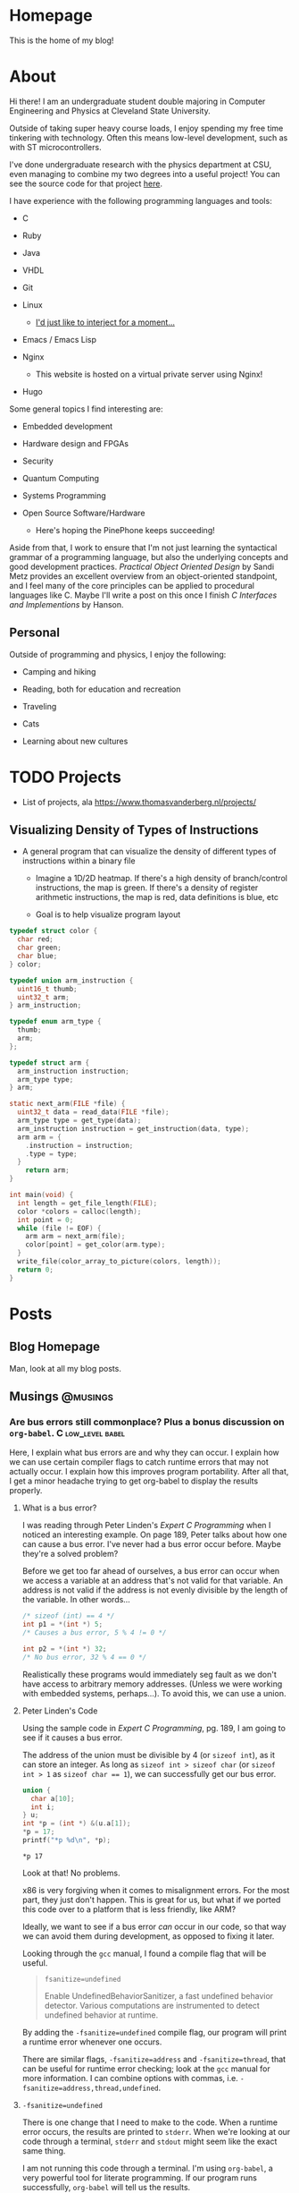 #+AUTHOR: Richard Sent
#+HUGO_BASE_DIR: ./
#+PROPERTY: header-args:mermaid :eval yes
#+PROPERTY: header-args:gnuplot :eval yes
#+PROPERTY: header-args         :eval no-export

* Homepage
:PROPERTIES:
:EXPORT_HUGO_SECTION: /
:EXPORT_FILE_NAME: _index
:EXPORT_HUGO_MENU: :menu "main"
:END:

This is the home of my blog!

* About
:PROPERTIES:
:EXPORT_FILE_NAME: about
:EXPORT_HUGO_SECTION: /
:END:

Hi there! I am an undergraduate student double majoring in Computer Engineering
and Physics at Cleveland State University.

Outside of taking super heavy course loads, I enjoy spending my free
time tinkering with technology. Often this means low-level
development, such as with ST microcontrollers.

I've done undergraduate research with the physics department at CSU,
even managing to combine my two degrees into a useful project! You can see
the source code for that project [[https:gitlab.com/rjsent/usra_video][here]].

I have experience with the following programming languages and tools:

- C

- Ruby

- Java

- VHDL

- Git

- Linux

  - [[https://www.gnu.org/gnu/incorrect-quotation.en.html][I'd just like to interject for a moment...]]

- Emacs / Emacs Lisp

- Nginx

  - This website is hosted on a virtual private server using Nginx!

- Hugo
  
Some general topics I find interesting are:

- Embedded development

- Hardware design and FPGAs

- Security

- Quantum Computing

- Systems Programming

- Open Source Software/Hardware

  - Here's hoping the PinePhone keeps succeeding!


Aside from that, I work to ensure that I'm not just learning the
syntactical grammar of a programming language, but also the underlying
concepts and good development practices. /Practical Object Oriented
Design/ by Sandi Metz provides an excellent overview from an
object-oriented standpoint, and I feel many of the core principles can
be applied to procedural languages like C. Maybe I'll write a post on this
once I finish /C Interfaces and Implementions/ by Hanson.

*** COMMENT Gitlab link issue

See https://github.com/kaushalmodi/ox-hugo/issues/236 for a more
detailed discussion on the issue and potential fix. I left a comment
since Hugo now uses Goldmark instead of Blackfriday by default, so the
Blackfriday bug should not be relevent.

** Personal

Outside of programming and physics, I enjoy the following:

- Camping and hiking

- Reading, both for education and recreation

- Traveling

- Cats

- Learning about new cultures

* TODO Projects

- List of projects, ala https://www.thomasvanderberg.nl/projects/

** Visualizing Density of Types of Instructions

- A general program that can visualize the density of different types
  of instructions within a binary file

  - Imagine a 1D/2D heatmap. If there's a high density of branch/control
    instructions, the map is green. If there's a density of register
    arithmetic instructions, the map is red, data definitions is blue, etc

  - Goal is to help visualize program layout


#+begin_src C :eval no
  typedef struct color {
    char red;
    char green;
    char blue;
  } color;
  
  typedef union arm_instruction {
    uint16_t thumb;
    uint32_t arm;
  } arm_instruction;
  
  typedef enum arm_type {
    thumb;
    arm;
  };
  
  typedef struct arm {
    arm_instruction instruction;
    arm_type type;
  } arm;
  
  static next_arm(FILE *file) {
    uint32_t data = read_data(FILE *file);
    arm_type type = get_type(data);
    arm_instruction instruction = get_instruction(data, type);
    arm arm = {
      .instruction = instruction;
      .type = type;
    }
      return arm;
  }
  
  int main(void) {
    int length = get_file_length(FILE);
    color *colors = calloc(length);
    int point = 0;
    while (file != EOF) {
      arm arm = next_arm(file);
      color[point] = get_color(arm.type);
    }
    write_file(color_array_to_picture(colors, length));
    return 0;
  }
#+end_src

* Posts
:PROPERTIES:
:EXPORT_HUGO_SECTION: posts
:END:

** Blog Homepage
:PROPERTIES:
:EXPORT_HUGO_MENU: :menu "main"
:EXPORT_FILE_NAME: _index
:END:

Man, look at all my blog posts.

** COMMENT Testing ox-hugo
:PROPERTIES:
:EXPORT_FILE_NAME: testing-ox-hugo
:EXPORT_DATE: 2021-03-24
:END:

This is some text.

Here is an inline equation! \( F = ma \)

Here is an equation with the square brackets.

\[ \lambda = \frac{4309248302}{a_4 785494} \]

Here's a source block

#+begin_src C :includes stdio.h
  printf("Hello world!");
#+end_src

#+RESULTS:
: Hello world!

*** And here is a subheading!

With some text underneath!

*** Another one!

[[file:static/static/another_one.jpg]]

** Musings :@musings:

*** Are bus errors still commonplace? Plus a bonus discussion on =org-babel=. :C:low_level:babel:
:PROPERTIES:
:EXPORT_FILE_NAME: bus_errors_1
:EXPORT_DATE: 2021-03-24
:END:

#+begin_summary
Here, I explain what bus errors are and why they can occur. I explain
how we can use certain compiler flags to catch runtime errors that may
not actually occur. I explain how this improves program
portability. After all that, I get a minor headache trying to get
org-babel to display the results properly.
#+end_summary

#+hugo: more

**** What is a bus error?

I was reading through Peter Linden's /Expert C Programming/ when I noticed
an interesting example. On page 189, Peter talks about how one can
cause a bus error. I've never had a bus error occur before. Maybe
they're a solved problem?

Before we get too far ahead of ourselves, a bus error can occur when
we access a variable at an address that's not valid for that variable.
An address is not valid if the address is not evenly divisible by the
length of the variable. In other words...

#+begin_src C :exports code
  /* sizeof (int) == 4 */
  int p1 = *(int *) 5;
  /* Causes a bus error, 5 % 4 != 0 */

  int p2 = *(int *) 32;
  /* No bus error, 32 % 4 == 0 */
#+end_src

Realistically these programs would immediately seg fault as we
don't have access to arbitrary memory addresses. (Unless we were
working with embedded systems, perhaps...). To avoid this, we
can use a union.

**** Peter Linden's Code

Using the sample code in /Expert C Programming/, pg.
189, I am going to see if it causes a bus error.

The address of the union must be divisible by 4 (or ~sizeof int~),
as it can store an integer. As long as ~sizeof int > sizeof char~
(or ~sizeof int > 1~ as ~sizeof char == 1~), we can successfully
get our bus error.


#+begin_src C :includes stdio.h :exports both
  union {
    char a[10];
    int i;
  } u;
  int *p = (int *) &(u.a[1]);
  ,*p = 17;
  printf("*p %d\n", *p);
#+end_src

#+RESULTS:
: *p 17

Look at that! No problems. 

x86 is very forgiving when it comes to misalignment errors. For the
most part, they just don't happen. This is great for us, but what if
we ported this code over to a platform that is less friendly, like
ARM?

Ideally, we want to see if a bus error /can/ occur in our code, so
that way we can avoid them during development, as opposed to fixing it
later.

Looking through the =gcc= manual, I found a compile flag that will be
useful.

#+begin_quote
~fsanitize=undefined~

Enable UndefinedBehaviorSanitizer, a fast undefined behavior detector.
Various computations are instrumented to detect undefined behavior at
runtime.
#+end_quote

By adding the ~-fsanitize=undefined~ compile flag, our program will
print a runtime error whenever one occurs.

There are similar flags, ~-fsanitize=address~ and ~-fsanitize=thread~,
that can be useful for runtime error checking; look at the =gcc=
manual for more information. I can combine options with commas, i.e.
~-fsanitize=address,thread,undefined~.

**** ~-fsanitize=undefined~

There is one change that I need to make to the code. When a runtime
error occurs, the results are printed to =stderr=. When we're looking
at our code through a terminal, =stderr= and =stdout= might seem like
the exact same thing.

I am not running this code through a terminal. I'm using =org-babel=,
a very powerful tool for literate programming. If our
program runs successfully, =org-babel= will tell us the results.

Unfortunately, these results don't include =stderr=. In order to see
the runtime error occur, I need to close =stderr=, then change
=stderr='s file descriptor to point to =stdout=. This is what the
~dup2()~ function is doing.

#+begin_src C :includes stdio.h unistd.h :flags -Wall -fsanitize=undefined :results verbatim :exports both
  dup2(STDOUT_FILENO, STDERR_FILENO);

  union {
    char a[10];
    int i;
  } u;
  int *p = (int *) &(u.a[1]);
  ,*p = 17;
  printf("*p %d\n", *p);
  printf("p %lld\n", p);
#+end_src

#+RESULTS:
#+begin_example
/tmp/babel-YOFYnN/C-src-93AiCJ.c:17:6: runtime error: store to misaligned address 0x7ffec796bddd for type 'int', which requires 4 byte alignment
0x7ffec796bddd: note: pointer points here
 40 5a 14 84 55 00 00  e0 be 96 c7 fe 7f 00 00  00 f5 9a c3 4a 31 08 2e  00 00 00 00 00 00 00 00  25
             ^ 
/tmp/babel-YOFYnN/C-src-93AiCJ.c:18:3: runtime error: load of misaligned address 0x7ffec796bddd for type 'int', which requires 4 byte alignment
0x7ffec796bddd: note: pointer points here
 40 5a 14 84 11 00 00  00 be 96 c7 fe 7f 00 00  00 f5 9a c3 4a 31 08 2e  00 00 00 00 00 00 00 00  25
             ^ 
,*p 17
p 140732246965725
#+end_example

And it works! We can now see the runtime error! We're trying to access
an integer at address 140732246965725, which is not divisible by 4
(AKA ~sizeof int~). Thus, a bus error occurs.

**** Crash and burn programming

Running code and printing out runtime errors is great. However, there's a
saying in programming called "Fail early, fail often". What if we
don't just want an error message printed? What if, instead, we want
the program to immediately crash? After all, this is what would
actually happen if we were on a CPU architecture that couldn't handle
misaligned addresses.

I looked through the =gcc= manual and saw the ~-fno-sanitize-recover=all~
option. Supposedly, it does the following:

#+begin_quote
~-fsanitize-recover=all~ and ~-fno-sanitize-recover=all~ is also accepted,
the former enables recovery for all sanitizers that support it, the
latter disables recovery for all sanitizers that support it.
#+end_quote

Let's try it! I'm going to add ~-fno-sanitize-recover=all~ as a
compile flag. This should cause the program to immediately crash,
only printing the error message.

#+begin_src C :includes stdio.h unistd.h :flags -Wall -fsanitize=undefined -fno-sanitize-recover=all :results verbatim :exports both
  dup2(STDOUT_FILENO, STDERR_FILENO);

  union {
    char a[10];
    int i;
  } u;
  int *p = (int *) &(u.a[1]);
  ,*p = 17;
  printf("p %d\n", *p);
#+end_src

#+RESULTS:

Huh? Why wasn't the error message printed? Crashing the program is
what we wanted, but not without the error message! Without an error
message, all we're doing is making our program harder to debug.

Fortunately, this isn't our fault. The error message is actually being
printed, and it is being printed to =stdout=. If we were running our
program in a terminal, we'd see the error message we expect.

Unfortunately, this is a limitation of =org-babel=.
~-fno-sanitize-recover=all~ causes a nonzero exit code to be returned
on failure. =org-babel= does not like nonzero exit codes and fails to
evaluate ~stdout~ when this happens. It does evaluate ~stderr~ when
the exit code is nonzero, but only to a separate temporary buffer. At
least this works outside of =org-babel=.

There's a (brief) discussion of this issue on the mailing list [[https://lists.gnu.org/archive/html/emacs-orgmode/2016-05/msg00204.html][here]].
Given that this thread is 5 years old, I'm not holding my breath for a
fix.

There is an easy solution for ~sh~ scripts; just create a line at the
end with ~:~. Unfortunately since this is C, that's not really an
option.

**** Wrapping it up

The entire point of this endeavour is to try to make sure our code is
portable. When I write a program for one system, that program better
work on as many other systems as possible.

If any college students read this, professors don't like the "but it
worked on my machine!" excuse. (On the other hand, it takes one *mean*
professor to test with a different architecture in order to if you were
careful about memory alignment. We can't predict everything!)

~-fsanitize=undefined~ is a great flag to add when compiling; it
catches more than just memory alignment! If you add the flag and
forget about it, you will at least get a warning when undefined
behavior occurs! I'd much rather have a program that doesn't work but
I know why then a program that doesn't work and I don't know why.

*** DONE Circular pointers in C						  :C:
CLOSED: [2021-04-15 Thu 12:35]
:PROPERTIES:
:EXPORT_DATE: [2021-04-15 Thu]
:EXPORT_FILE_NAME: circular_pointers
:END:

#+begin_summary
In this post, I mess around with pointers in ways that are definitely
not intended. I discuss several pitfalls when creating a pointer that
points to itself. I create two possible implementations of circular
pointers, and also find a limitation in C at the very end.
#+end_summary

#+hugo: more

**** What is a circular pointer?

Full disclosure, I almost cannot think of any practical value to this
post. It's provided also entirely as a "Huh, that's a weird thing you
can do in C", rather than an actually useful technique. The only
purpose I can see is to use them for a circularly linked list with one
element. There may be another term that's in use, but I do not know
what it is.

A circular pointer is a pointer that, well, points to itself! No
matter how many times we dereference that pointer, we should still be
at the same spot. For example,

#+begin_src mermaid :file static/static/mermaid-circular-pointer-example.png :theme neutral :background-color transparent :exports results
graph BT
p -->|*p| p
#+end_src

#+RESULTS:
[[file:static/static/mermaid-circular-pointer-example.png]]

Another way to think about it is ~****p == p~. Let's try to think of
some ways to implement this!

**** Failed Attempt

The first thought that might come to our mind might be something like
what's below. Because (spoilers) this code seg faults, I wrote a
signal handler so we still see some kind of results.

Calling most library functions in signal handlers is a bad idea, so
I'm using the ~write()~ system call. Headers are excluded for
compactness. I'm using ~fflush()~ as ~printf()~ buffers its output.
Otherwise, the first ~printf()~ will not appear. Lastly, even though
an error occurs, I'm exiting with a zero exit code because of
=org-babel= limitations. You can find out more about this in [[*Crash
and burn programming][this post]].

#+begin_comment
 I'll be using the ~dup2()~ call so we can see what
~stderr~ is printing, just like what we do in [[*Are bus errors still
commonplace? Plus a bonus discussion on =org-babel=.][Are bus errors
still commonplace?]]

Insert internal links with [[* followed by C-M-i or <Esc> <Tab>.
(M-TAB is intercepted by most DEs. )You can optionally type a few
letters, but make sure there's no spaces between * and point, even if
it's part of the heading.

Not sure why =org-babel= is displayed in the link, it shouldn't be.

Maybe I should use ~counsel-org-link~ instead.

Actually no, there's a bug in =ox-hugo= where links do not work when
an id property is used.
#+end_comment

#+begin_src C :includes <stdio.h> <unistd.h> <signal.h> :results verbatim :exports both
  void segfault(int sig_num) {
    fflush(stdout);
    write(STDOUT_FILENO, "Segfault!\n", 9);
    _exit(0);
  }

  int main(void) {
    signal(SIGSEGV, segfault);
    int *p;
    printf("p 0x%x\n", p);
    ,*p = p; /* segfault occurs here */
    printf("****p %x", ****(int ****)p);
  }
#+end_src

#+RESULTS:
: p 0x0
: Segfault!

If we walk through the code, we can figure out the problem. We
allocate space for an integer pointer p, which contains 0. We then
attempt to store the value in p, 0, in the value pointed to by p, 0.
In other words, we're attempting to dereference a ~NULL~ pointer,
causing a seg fault.

**** Some background

Okay, so all we need to do is ~malloc()~ space for the pointer p to
point to. Easy, right? Before we get to that though, there's a few
things we have to keep in mind.

***** Malloc with multiple levels of pointers

First, we need to be careful
allocating space for variables when using multiple levels of pointers.
For example,

#+begin_src C :includes <stdio.h> <malloc.h>
  int **p = malloc(sizeof (int));
  ,**p = 1;
#+end_src

will seg fault! p is a pointer to a pointer containing an int. When we
malloc memory, malloc will return a pointer to a block of memory large
enough to contain an int. If we type ~**p~, we're saying "Go to the
malloced block, then go to where the malloced block is pointing at
and set that block to 1". Because ~malloc()~'d memory can be anything,
we are accessing memory at random! This is an easy recipe for a seg
fault. One way to fix this is to use multiple variables, for
instance...

#+begin_src C :includes <stdio.h> <malloc.h>
  int *p1  = malloc(sizeof (int));
  int **p2 = &p1;
  ,**p2    = 7;
  printf("***p2 %d", **p2);
#+end_src

#+RESULTS:
: ***p2 7

***** Compile time errors dereferencing pointers

Next up, if we have ~int *p~, then ~p~ is an ~int *~. If we try to do ~**p~, our
compiler will complain about an invalid type argument and fail to compile. You can't
dereference an ~int *~ two times!

The compiler helpfully assumes that you would never dereference a
pointer more than the number of pointers you have. In other words,

#+begin_src C :includes <stdio.h> <malloc.h> :eval no :exports code
  int *p = malloc(sizeof (int));
  printf("*p1 %d\n", *p);
#+end_src

will compile, but

#+begin_src C :includes <stdio.h> <malloc.h> :eval no :exports code
  int *p  = malloc(sizeof (int));
  printf("**p1 %d\n", **p);
#+end_src

will not compile. The compiler sees that *p1 is an int pointer, so it
knows ~**p~ is always invalid. If we pretend seg faults don't exist
for a second, we can fix this issue using casts! A cast tells the
compiler "Hey, I know that ~p~ is an integer pointer, but I need you
to treat this as another type for right now".

#+begin_src C :includes <stdio.h> <malloc.h> :eval no :exports code
  int *p  = malloc(sizeof (int));
  printf("**p %l", **(int **)p);
#+end_src

In this case, we're saying "Hey, you know that integer pointer p?
Let's treat it as pointer to a pointer to an integer for right now".

***** ~sizeof (int *)~ vs ~sizeof (int)~

The last thing to remember deals with sizes. In 64-bit systems, a
pointer is 64-bits long, regardless of the type it points to. ~sizeof
int* == sizeof char* =​= sizeof double** =​= 8~. Using what we've
learned so far, let's say we have the following code block.

#+begin_src C :includes <stdio.h> <malloc.h> :eval no
  int *p = malloc(sizeof (int));
  ,*p = (int)p;
  printf("**p %d", **(int **)p);
#+end_src

We've managed to get everything right! Except for one little part.
~*p~ is an integer, not an integer pointer. We store the integer
pointer ~p~ in ~*p~. Because ~sizeof (int *) =​= 8~ and ~sizeof (int)
== 4~ (on my machine), part of the pointer is chopped off! ~p~ needs
to point to a type that is the same size (or larger) than an integer
pointer.[fn:2:Or any non-function pointer. There is no guarantee that
a function pointer is the same size as a integer/double/etc pointer,
and they're more of a abstraction that exists in our code than
something that's really "there", like integers in memory.]

The C standard actually includes an integer type that is guaranteed to
be the same size as a pointer, the signed ~intptr_t~ or unsigned
~uintptr_t~ types defined in =stdint.h=. I'll stay away from these
since I'm worried it'll make it a bit more confusing.

Time to put all of this into the most pointless (HAHAHAHAHA) practice
imaginable.

**** Circular pointers with ~malloc()~!

Let's take what we've learned and try to create a pointer that points
to itself, and one where we can dereference it as many times as we want!

#+begin_src C :includes <stdio.h> <malloc.h> :exports both
  int main(void) {
    long *p = malloc(sizeof (long *));
    ,*p = (long)p;  /* cast isn't required here */
    printf("p    0x%lx\n",  p);
    printf("*p   0x%lx\n",  *p);
    printf("**p  0x%lx\n",  **(long **)p);
    printf("***p 0x%lx\n",  ***(long ***)p);
  }
#+end_src

#+RESULTS:
| p    | 0x558366a4c2a0 |
| *p   | 0x558366a4c2a0 |
| **p  | 0x558366a4c2a0 |
| ***p | 0x558366a4c2a0 |

Look at that! We've successfully created a pointer that points to
itself! No matter how many times we dereference it, we are still
looking at the same pointer.

For fun, let's create a loop so we can deference the pointer as many
times as we want very easily.

#+begin_src C :includes stdio.h malloc.h :colnames '("i" "dereference") :exports both
  int main() {
    long *p = malloc(sizeof (long *));
    ,*p = (long)p;
    for (int i = 0; i < 5; i++) {
      long ptemp = *p;
      printf("%d 0x%lx\n", i, *p);
      p = (long *)ptemp;
    }
  }
#+end_src

#+RESULTS:
| i |    dereference |
|---+----------------|
| 0 | 0x55ffc15d32a0 |
| 1 | 0x55ffc15d32a0 |
| 2 | 0x55ffc15d32a0 |
| 3 | 0x55ffc15d32a0 |
| 4 | 0x55ffc15d32a0 |

And there we go. This is one option for how we can implement a pointer
that points to itself, no matter how many times we dereference it. If
we wanted to, we add more pointers, creating a circularly linked list
that looks like

#+begin_src mermaid :file static/static/mermaid-circular-pointer-list-example.png :theme neutral
graph LR
p1 ---> p2
p2 ---> p3
p3 --> p4
p4 --> p1
#+end_src

#+RESULTS:
[[file:static/static/mermaid-circular-pointer-list-example.png]]

**** Circular pointers with structs!

Another option that saves us from all this casting is to use structs.
Because a struct can contain anything[fn:3:Except for a struct
containing itself directly.], even a pointer to a struct of
the same type, we can do the following.

#+begin_src C :includes <stdio.h> :exports both
  struct p_self {
    struct p_self *p;
    int magic;
  };

  int main() {
    struct p_self p = { .p = &p, .magic = 4032 };
    printf("magic %d", p.p->p->p->p->p->magic);
  }
#+end_src

#+RESULTS:
: magic 4032

To my knowledge, we can't make ~p~ a pointer to a struct very
compactly. If we create a compound literal like

#+begin_src C :eval no
  struct p_self *p = &(struct p_self){ .p = /* problem */, .magic = 4032 };
#+end_src

we have a problem. The compound literal needs to contain a field that
contains it's own address. I don't believe it is possible to do this,
as there's no way to refer to the compound literal we are inside of.
(This could be avoided by not using compound literals and introducing
a second variable, but I'd rather not.)

Regardless, what we can conclude from this is that pointers are weird
and confusing and there's many little ways to mess up, especially as
we do increasingly weird stuff with them. But it's fun!

** TODO Calculating a Fourier series in C, visualising one with GNUPlot :@fourier:

*** Fourier Part 1: What is a Fourier series? :C:math:gnuplot:GSL:
:PROPERTIES:
:EXPORT_FILE_NAME: fourier_series_1
:EXPORT_DATE: 2021-04-06
:END:

#+begin_summary
In this post, I begin work on calculating a Fourier series using C. I
explain why one would use a Fourier series instead of a simpler
alternative, such as Taylor series. Additionally, I cover how we
can use the GNU Scientific Library, or GSL, to perform definite
integration.
#+end_summary

#+hugo: more


**** COMMENT Use ~#+hugo: more~ as a content divider when using summaries!

https://ox-hugo.scripter.co/doc/hugo-summary-splitter/

Don't trust what the [[https://gohugo.io/content-management/summaries/][official docs]] say. That only applies if I was
using Hugo to read the org file directly. (Which I think they support?
If it's not, that's a bug.

**** An overview of Taylor series

A fourier expansion is a way for us to approximate a function. If
you've taken calculus before, you may have heard of a similar concept,
Taylor series. With Taylor series, we can approximate any function as
a sum of polynomials. For example, we can write \( \sin x \) as

\[ \sin x = x - \frac{x^3}{3!} + \frac{x^5}{5!} - \frac{x^7}{7!} +
\cdots \]

If we were to graph this, ([[https://www.desmos.com][try it!]]), we see that as more terms are
added, our approximation becomes more and more accurate. Here's a
small demonstration.

#+begin_src gnuplot :file static/static/gnuplot-taylor-example.png :exports results
  set title "Taylor Example"
  set xtics nomirror
  set yrange [-3:3]
  set xrange [-8:8]
  set grid
  set key left top
  set xzeroaxis lt 1 lc "black" lw 1
  set yzeroaxis lt 1 lc "black" lw 1
  set size ratio 0.7

  fac(x) = (int(x)==0) ? 1.0 : int(x) * fac(int(x)-1.0)
  taylor(x, i) = (-1)**i * (x**(2*i+1)) / fac(2*i+1)

  plot sin(x) lw 3 title "sin(x)", \
       sum [i=0:2] taylor(x, i) lw 2 title '3 terms', \
       sum [i=0:4] taylor(x, i) lw 2 title '5 terms'
#+end_src

#+RESULTS:
[[file:static/static/gnuplot-taylor-example.png]]

In the graph below, I tried demonstrating how the Taylor series can
"home in" on a function. Since we can't add part of a term in a Taylor
series, I tried to demonstrate this effect by multiplying the term by
a value. For example, when you see 1.1 terms, that means the first
term + 0.1 * the second term. For \( \sin x \), that's \( x - 0.1 *
\frac{x^3}{3!} \)

#+begin_src gnuplot :file static/static/gnuplot-taylor-animated-example.gif :exports results
  # delay <time> has time in units of 1/100 seconds
  # default delay between frames. Each plot generates a frame
  set terminal gif animate delay 3 loop 0
  set title "Taylor Series Animation"
  set xtics nomirror
  set yrange [-3:3]
  set xrange [-8:8]
  set grid
  set key left top
  set xzeroaxis lt 1 lc "black" lw 1
  set yzeroaxis lt 1 lc "black" lw 1
  set size ratio 0.7
  set samples 400

  fac(x) = (int(x)==0) ? 1.0 : int(x) * fac(int(x)-1.0)
  taylor(x, n) = (-1)**n * (x**(2*n+1)) / fac(2*n+1)

  # plot sin(x) lw 3 title "sin(x)"
  do for [i=0:9] {
      inner_loops = 60
      do for [j=0:inner_loops] {
	  plot (1.0*j/inner_loops) * taylor(x, i) + sum [n=0:i-1] taylor(x, n)\
	       lw 2 title sprintf("%.1f term%s", i+1.0*j/inner_loops, i+1.0*j/inner_loops > 0 ? "s" : " ")
      }
      # Only way I can think of "pausing" the animation.
      do for [j=0:inner_loops/3] {
	  plot (1.0) * taylor(x, i) + sum [n=0:i-1] taylor(x, n)\
	       lw 2 title sprintf("%.1f term%s", i+1.0, i+1.0 > 1 ? "s" : " ")
      }
  } 
#+end_src

#+RESULTS:
[[file:static/static/gnuplot-taylor-animated-example.gif]]

Now, Taylor series can be useful, but they have significant
limitations. First, we see that the Taylor series does a poor job
modeling periodic functions. Even though \( \sin x \) repeats, our
Taylor series does not. At large \(x\) values, this Taylor series is
completely wrong!

Second, a Taylor series relies on the function being continuous (no
holes or jumps). In addition to the function being continous, its
derivatives must be as well. Let's consider the following graph.

#+begin_src gnuplot :file static/static/gnuplot-discontinuous-derivative.png :exports results
  set title "Discontinuous Derivative"
  set xtics nomirror
  set yrange [-3:3]
  set xrange [-8:8]
  set grid
  set key left top
  set xzeroaxis lt 1 lc "black" lw 1
  set yzeroaxis lt 1 lc "black" lw 1
  set size ratio 0.7

  set samples 1000

  f(x)  = x > 0 ? x : -1*x
  fp(x) = x < -0.01 ? -1 : x < 0.01 ? NaN : 1

  plot f(x) lw 2, fp(x) lw 2 title "fprime(x)"
#+end_src

#+RESULTS:
[[file:static/static/gnuplot-discontinuous-derivative.png]]

Even though \( f(x) \) is continuous, its derivative \( f'(x) \) is
not. As such, a Taylor series cannot be used to approximate this
function. This issue would come up even if \( f''''''''''(x) \) was
discontinuous. (Keep in mind that discontinuous is not the same thing
as 0! We can model \( f(x) = x \) as a Taylor series, as its
higher order derivatives are continuous. They just also happen to be
0. Also, \( f(x) = x \) is its own Taylor series.)

So, to summarize, Taylor series have the following issues

1. They do not model periodic functions well

2. They require the function and all of its derivatives to be
   continuous


Fortunately, the Fourier series provides answers to both of these
problems! (At least for most functions. Some functions, like a
function that is discontinuous everywhere, exist solely for the
purpose of making us sad.)

***** COMMENT Org misidentifying list

When a number appears at the start of a line followed by a period and
1. space like this, org mode will treat that as a list. This isn't a
perfect solution, but we can insert a non breaking space with ~C-q 240
ret~ after the period. Credit to Andrew Swann [[https://emacs.stackexchange.com/a/10422][here]].

**** What we're all here for, Fourier series

I'll be sticking to the basics of Fourier series for now. Let's assume
we have a periodic function \( f(x) \) that has a period of \( T \). I
am going to introduce the symbol \( l \) where \( l = \frac{T}{2} \)
While this isn't the only option, we can write the Fourier series as

\[ f(x) = \sum_{n=0}^{\infty} a_n \cos(\frac{n \pi x}{l}) + b_n
\sin(\frac{n \pi x }{l} ) \]

In this case, we can find \( a_n \) and \( b_n \) with the formulas

\[ a_n = \frac{1}{l} \int_{0}^{2l} f(x) \cos(\frac{n \pi x }{l}) dx \]

\[ b_n = \frac{1}{l} \int_{0}^{2l} f(x) \sin(\frac{n \pi x }{l}) dx \]

I won't go into detail as to where these formulas come from. (That is
left as an exercise for the reader. Hah!) However, I will point out
that we can adjust the limits of integration to any values we want,
just as long as the difference between the upper and lower limits
equals our period.

There is one special case that we need to discuss. When \( n = 0 \),
we need a new formula for \( a_0 \). This formula will look like

\[ a_0 = \frac{1}{2l} \int_{0}^{2l} f(x) dx \]

Fortunately there is no special case for \( b_0 \). This occurs due to
the fact that \( a_0 \) is a constant term ( \( \cos 0 = 1 \) as
opposed to periodic.

That is all the theory that we need to calculate the Fourier series!
As long as we can find a library that can perform integration for us,
we should be able to calculate the Fourier series for any periodic
function.

**** Using GSL to calculate an integral

***** Explanation of ~gsl_integration_qng()~

Because of inscrutible magic mumbo jumbo, I decided to use C for
calculating the Fourier expansion. In order to do that, I needed to
pick out a library that could perform the integration for me. I
settled on =GSL= or the GNU Scientific Library. There are many, many,
MANY functions available in this library, but luckily I only need to
worry about integration.

Before going too far into Fourier stuff, I'm going to do a simple
sanity check so I can make sure I'm calculating integrals correctly. I
want to calculate the following integral.

\[ \int_{0}^{8} x dx \]

To do this using =GSL=, I can use the ~gsl_integration_qng()~
function. This function has the following signature.

#+begin_src C :eval no
  int gsl_integration_qng(const gsl_function * f,
			  double a, double b,
			  double epsabs, double epsrel,
			  double * result, double * abserr,
			  size_t * neval)
#+end_src

~f~ is a pointer to a structure that contains a function pointer. For
those who don't speak nerd, this is how ~gsl_integration_qng()~ knows
what function to integrate. It's our ~f(x)~. (Mostly. The reason for
making it a structure is because the structure also contains a ~void
*~ or void pointer. This void pointer can be used to pass parameters
to the function. This could be used to let us change the slope of the
function without having to modify the function itself.

~a~ and ~b~ are the lower and upper limits of integration. That's
fairly straightforward.

~epsabs~ and ~epsrel~ help ~gsl_integration_qng()~ decide when to stop
integrating. It's not possible to integrate the function to an exact
value with =GSL=. Instead, it tries to zero in on a specific value or
best guess as to what the answer is. ~epsabs~ is the absolute error
that we want. If ~epsabs~ = 0.1, we don't know what the answer is, but
we know we are no more than 0.1 away from it. ~epsrel~ is similar, but
percentage based instead of absolute. (e.g. ~epsrel~ = 0.01 means our
answer is within 1% of the actual value.)

~result~ and ~abserr~ are used by the function to store the result
and estimated absolute error, respectively. The number of iterations
it took to calculate the result is stored in ~neval~.

It is possible for the integration to fail. This might happen if we
set the error tolerances too tight. Since the function we're
integrating is so simple, I don't think that's a likely concern.

***** ~gsl_integration_qng()~ in use

To compile this program, you will need to tell the compiler what
external libraries to use. You can do with with the ~-lgsl~ compile
flag, e.g. ~gcc main.c -lgsl~. Because =GSL= depends on another
library, =CBLAS=, you will also need the ~-lcblas~ flag. If =CBLAS=
isn't available, you can use a version of =CBLAS= provided by =GSL=
with ~-lgslcblas~. (Don't forget to install =GSL=!) Since I'm using
some math function, I'm also going to include the math library with
~-lm~.

In the end, our command will look like ~gcc main.c -lgsl -lcblas -lm~,
which will compile =main.c= and create an output file =a.out=.
(Actually I'm using =org-babel= so I don't have to deal with this, but
I'm assuming most readers here are not.)

Alright! Time to integrate! I need to preface the =gsl_integration.h=
header with =gsl/= as the headers are installed in a =gsl=
subdirectory. (If you installed this through your systems package
manager, you can probably find this file in =/usr/include/gsl/=.)

#+begin_src C :libs -lgsl -lcblas -lm :eval no-export :exports both
  #include <stdio.h>
  #include <gsl/gsl_integration.h>
  #include <math.h>

  /* This is where we define the function */
  double f(double x, void *params) {
    return x;
  }

  int main() {
    double result, error;
    double low = 0, high = 8;
    gsl_function F = {.function = &f};
    double err_abs = 0, err_rel = 1;
    size_t num_evals;

    gsl_integration_qng(&F, low, high, err_abs, err_rel,
			&result, &error, &num_evals);
    printf("result error num_evals\n");
    printf("%f %f %zu\n", result, error, num_evals);
  }
#+end_src

#+RESULTS:
| result | error | num_evals |
|   32.0 |   0.0 |        21 |

There we go! =GSL= was able to successfully integrate \( \int_{0}^{8}
x dx \).

In the next part, we'll start using =GSL= to calculate the Fourier
series of a discontinuous, periodic function. We'll see if we can
naively get away with using the simple ~gsl_integration_qng()~
function, or if we need to find a more complicated, but more powerful, alternative.

*** DONE Fourier Part 2: Integrating a discontinuous function :C:math:gnuplot:GSL:
CLOSED: [2021-04-12 Mon 13:48]
:PROPERTIES:
:EXPORT_FILE_NAME: fourier_series_2
:EXPORT_DATE: [2021-04-10 Sat]
:END:


#+begin_summary
In this post, I look at how we can integrate a discontinuous function.
I explain how we can use GSL to perform integration even when there is
a discontinuity. Afterwards, I finally calculate the Fourier series
for a discontinuous periodic function.
#+end_summary

#+hugo: more

#+begin_comment
Can't have _ or ~code~ in summary sections. ~code~ isn't processed
(left as `), and underscores are escaped.
#+end_comment

**** Checking if ~gsl_integration_qng()~ will work

At the end of [[*Fourier Part 1: What is a Fourier series?]], I suggested
that ~gsl_integraton_qng()~ would not be able to successfully
integrate the function we want to find the Fourier series of. Here is
the function I will find the Fourier series of.

#+begin_src gnuplot :file static/static/gnuplot-fourier-function-orig.png
  set title "Original Function"
  set xtics nomirror
  set grid
  set xrange [-8:8]
  set yrange [-2:6]
  set yzeroaxis lw 2
  set xzeroaxis lw 2
  set samples 1500
  set size ratio 0.7
  f(x) = (x - 4 * (floor(x/4) % 4) > 3.99) ? NaN : \
       x - 4 * (floor(x/4) % 4)
  plot f(x) lw 2 lc rgb "#009e73" notitle
#+end_src

#+RESULTS:
[[file:static/static/gnuplot-fourier-function-orig.png]]

Because this function is discontinuous, we have to approximate it with
a Fourier series instead of a Taylor series. If we recall the formulas
shown in the last part, we know that we will have to integrate \( f(x)
\) from \( 0 \) to \(2l\), among other things. Before calculating the
Fourier series, let's try using ~gsl_integration_qng()~ to perform
basic integration.

#+begin_src C :libs -lgsl -lcblas -lm :exports both
  #include <stdio.h>
  #include <math.h>
  #include <gsl/gsl_integration.h>

  /* f(x) = x for 0 <= x < 4, repeating */
  double f(double x, void *params) {
    const double period = 4;
    return fmod(x, period);
  }

  int main() {
    double result, error;
    double low = 0, high = 8;
    gsl_function F = {.function = &f};
    double err_abs = 0, err_rel = 1;
    size_t num_evals;

    gsl_integration_qng(&F, low, high,
			err_abs, err_rel,
			&result, &error, &num_evals);
    printf("result error num_evals\n");
    printf("%f %f %zu\n", result, error, num_evals);
  }
#+end_src

#+RESULTS:
|    result |    error | num_evals |
| 14.804436 | 8.015135 |        21 |

Well, something happened here, but it's not quite what we wanted. We
told =GSL= to take \( \int_0^8 f(x) dx \). Since we're dealing with a
discontinuous function, we can rewrite this as \( \int_0^4 x dx +
\int_4^8 x dx \) Now I'm no mathematician, but this answer should be
16, not 14.8. Additionally, our error is very large, and if I attempt
to lower ~err_rel~ to a smaller value, =GSL= yells at me saying that
it failed to reach the requested error.

This is not a problem on =GSL='s end. We aren't using the right
integration function for the job! According to the =GSL= manual,

#+begin_quote
The QNG algorithm is a non-adaptive procedure which uses fixed
Gauss-Kronrod-Patterson abscissae to sample the integrand at a maximum
of 87 points. It is provided for fast integration of smooth functions.
#+end_quote

While that's a lot of words, the important part is the last sentence.
~gsl_integration_qng()~ is for smooth functions. Our function is not
smooth, it has a discontinuity! We will need to find an alternative
function in =GSL= that can handle discontinuous graphs.[fn:1:Strictly
speaking, this isn't actually true. Because the discontinuity occurs
at the limits of integration for our function (as long as we only integrate
from 0 to 4), we can use ~gsl_integration_qng()~. Not all functions
are like this, so it's still best to find an alternative.]

**** ~gsl_integration_qag()~ and discontinuities

Fortunately we do not have to look far. The very next function
mentioned in the [[https://www.gnu.org/software/gsl/doc/html/integration.html][manual]] is what we need. ~gsl_integration_qag()~ has
the following signature.

#+begin_src C
  int gsl_integration_qag(const gsl_function * f,
			  double a, double b,
			  double epsabs, double epsrel,
			  size_t limit, int key,
			  gsl_integration_workspace * workspace,
			  double * result, double * abserr)
#+end_src

~f~, ~a~, ~b~, ~epsabs~, ~epsrel~, ~result~, and ~abserr~ are all the
same as ~gsl_integration_qng()~. We can see that several new terms are
introduced however.

~workspace~ is a pointer to an area of memory used by
~gsl_integration_qag()~. We allocate space by using the
~gsl_integration_workspace_alloc()~ function, This function is passed
an integer to adjust how much memory we want to allocate. Whatever
integer we pass to ~gsl_integration_workspace_alloc()~,  we need to
ensure that ~limit~ is the same. This way, ~gsl_integration_qag()~
knows how much memory it has available.

~key~ is a integer between 0 through 6. =GSL= recommends using higher
values when integrating smooth functions, and lower values when
functions are discontinuous.

Let's see how well ~gsl_integration_qag()~ performs!

#+begin_src C :libs -lgsl -lcblas -lm :exports both
  #include <stdio.h>
  #include <math.h>
  #include <gsl/gsl_integration.h>

  double f(double x, void *params) {
    const double period = 4;
    return fmod(x, period);
  }

  int main() {
    size_t limit = 1024;
    gsl_integration_workspace *w
      = gsl_integration_workspace_alloc(limit);
    double result, error;
    double low = 0, high = 8;
    gsl_function F = {.function = &f};
    double err_abs = 0, err_rel = 1e-7;

    gsl_integration_qag(&F, low, high,
			err_abs, err_rel,
			limit, 1, w,
			&result, &error);
    /* get into the habit of freeing memory when done! */
    gsl_integration_workspace_free(w);
    printf("result error\n");
    printf("%f %f\n", result, error);
  }
#+end_src

#+RESULTS:
| result | error |
|   16.0 |   0.0 |

Look at that! We are getting the exact value we expected, even though
we're integrating with a discontinuity. We are now at the point where
we can calculate the Fourier series for our function.


**** Generating our Fourier series

Let's recall that we can find our \(a_n\) and \(b_n\) coefficients
with the following formulas.

\[ a_n = \frac{1}{l} \int_{0}^{2l} f(x) \cos(\frac{n \pi x }{l}) dx \]

\[ b_n = \frac{1}{l} \int_{0}^{2l} f(x) \sin(\frac{n \pi x }{l}) dx \]

=GSL= expects us to only pass one function to it as an argument. That
means that, unlike before, we can't just pass a pointer to our function
~f(x)~, as =GSL= won't be multiplying it by the cosine and sine terms.

There are a couple of solutions to this that I can think of. The first
is to make use of the ~void *~ argument that =GSL= includes in the
~gsl_function~ structure. Using this, we could pass extra information
to ~f(x)~, adapting it to our specific n value.

Alternatively, we could write a parent function, like ~aorb_subn()~. This
function would then be stored in the ~gsl_function~ structure. The
advantage of this approach is that the function we want the Fourier
series of, ~f(x)~, is distinct in our code. This should make it a bit
easier to change ~f(x)~ to any function that we want. This is the
approach that I will take.

To make this code hopefully a bit more modular, I moved the
integration out of main, and instead into a function called
~get_aorb_subn()~. This function calculates the nth Fourier
coefficient for a function ~f(x)~, using the variable ~get_a~ to
determine if it should calculate \( a_n \) or \( b_n \). It may be
better to wrap this in a ~fourier~ structure that contains the two
terms, but I elected not to do that to hopefully maintain some vague
semblance of readability.

This is what the code to calculate the Fourier series looks like.

#+begin_src C :libs -lgsl -lgslcblas -lm :colnames '("n" "a_subn" "b_subn") :exports both
  #include <stdbool.h>
  #include <stdio.h>
  #include <math.h>
  #include <gsl/gsl_integration.h>

  #define PI 3.14159
  const double period = 4;
  const double l = period / 2;

  struct aorb_params {
    double (*f)(double x, void *params);
    int n;
    bool calc_a;
  };

  double f(double x, void *params) {
    return fmod(x, period);
  }

  double aorb_subn(double x, struct aorb_params *params) {
    int n = params->n;
    double trig = params->calc_a ? cos(PI*n*x/l) : sin(PI*n*x/l);
    return params->f(x, NULL) * trig;
  }

  double get_aorb_subn(double (*f)(double x, void *params), int n, 
		       double low, double high, bool get_a) {
    double normalization = 1/l;
    if (get_a && n == 0) normalization /= 2;

    size_t limit = 1024;
    gsl_integration_workspace *w
      = gsl_integration_workspace_alloc(limit);
    double result, error;
    gsl_function F = { .function = &aorb_subn,
      .params = &(struct aorb_params){ .f = f, .n = n,
			 .calc_a = get_a } };
    double err_abs = 0, err_rel = 1e-7;

    gsl_integration_qag(&F, low, high,
			err_abs, err_rel,
			limit, 1, w,
			&result, &error);
    gsl_integration_workspace_free(w);

    return normalization * result;
  }

  int main() {
    const int upto = 10;
    double a_subn[upto], b_subn[upto];
    double low = 0, high = period;

    for (int i = 0; i < upto; i++) {
      a_subn[i] = get_aorb_subn(f, i, low, high, true);
      b_subn[i] = get_aorb_subn(f, i, low, high, false);
      printf("%d %f %f\n", i, a_subn[i], b_subn[i]);
    }
  }
#+end_src

#+NAME: tbl-fourier-asubn-bsubn
#+RESULTS:
| n | a_subn |    b_subn |
|---+--------+-----------|
| 0 |    2.0 |       0.0 |
| 1 | -7e-06 | -1.273242 |
| 2 | -7e-06 | -0.636621 |
| 3 | -7e-06 | -0.424414 |
| 4 | -7e-06 |  -0.31831 |
| 5 | -7e-06 | -0.254648 |
| 6 | -7e-06 | -0.212207 |
| 7 | -7e-06 | -0.181892 |
| 8 | -7e-06 | -0.159155 |
| 9 | -7e-06 | -0.141471 |

#+begin_comment
*GNUPlot fails to generate graph on export*

I suspect the issue here is that the data table is not available on
export. To fix this for right now, I am now executing the C block on
export. This isn't a sustainable solution since it requires the
libraries to be present on any server.

I found a better solution. Manually give the table a name.
#+end_comment

Like I mentioned before, ~aorb_subn~ is a "parent function" that
combines ~f(x)~ and the sine/cosine term. This is the function we
integrate, and we provide it enough information to know what term we
are calculating.

Interestingly, if we use the \( \pi \) constant ~M_PI~, the integration
fails due to roundoff error. Fortunately we can get "close enough"
values by just using a few less digits.

Once we graph the Fourier series generated by these coefficients, this
is what we get.

#+begin_src gnuplot :var data=tbl-fourier-asubn-bsubn :file static/static/gnuplot-asubn-bsubn.png :exports results
  set title "Fourier Series"
  set xtics nomirror
  set yrange [-2:6]
  set xrange [-8:8]
  set grid
  set yzeroaxis lw 2
  set xzeroaxis lw 2
  set size ratio 0.7
  set samples 200
  getValue(row,col,filename) = system('awk ''{if (NR == '.row.') print $'.col.'}'' '.filename.'')
  fourier(x, n) = getValue(n+1, 2, data) * cos(pi*n*x/2) + getValue(n+1, 3, data) * sin(pi*n*x/2)
  # todo automatically iterate # rows in table
  plot sum [n=0:9] fourier(x, n) notitle
#+end_src

#+RESULTS:
[[file:static/static/gnuplot-asubn-bsubn.png]]

And there we are! Here is a Fourier series generated for a discontinuous
periodic function. The more terms we add, the more accurate the
approximation.

** TODO stm8-card						  :@stm8_card:

*** COMMENT Outline

- I would like to cover the following

  - Dependencies (mermaid graphs), both what I current have and what I
    want to turn it into

  - My implementation of 256 byte framebuffer for 512 byte display

  - Issues that came up during development

    - Not remaking compilation units properly when changing function
      prototypes (commit 360dc35)

      - Compiled main with int arguments to ~i2c_send_bytes()~,
        changed in ~char~ in i2c.h, but main wasn't recompiled. Fixed
        with ~$ make clean~.

      - Also present in 170cf61

      - Would like to adjust makefile to
        automatically recompile based on dependencies / includes

    - Undefined behavior with overflow in ~space_invader.c~
      ~player_laser_tick()~. If statement right before return (present
      in commit 881c70c) overflows, relying on undefined behavior that
      overflow of signed char goes to < 0

    - Baud rate of UART, 80x less than what was expected (double check numbers)

      - HSI prescaler fixed the problem, supposedly divided clock to uart
        by factor of 8 (16 mhz -> 2 mhz), further divided by BRR1 and
        BRR2 to 9600 baud rate

	- But my baud rate was off by a factor of 80, not 8. There's a
          factor of 10 I can't account for

    - Limitations of sdcc, no passing structures directly, only pointers

      - No compound literals making initialization of nested
        structures ugly

    - Packing of structures, see comment in ~space_invader.c~ line
      18-30 in commit 881c70c

    - Padding in memory map, see commit 63ad629

      - No functional purpose I could find, takes almost 1% of my heap
        / static memory!

*** TODO stm8-card: Dependencies
:PROPERTIES:
:EXPORT_FILE_NAME: stm8-card-deps
:END:

Ideally, the dependencies would look like this.

~baseline~ is meant to represent a collection of useful macros and
maybe functions. (e.g. ~SIZEOFARRAY()~, ~CONTAINER_OF()~, etc)

~hal~ and ~stm8_board_lib~ are libraries that would be formed from
combining several pieces. The ~hal~ is a hardware abstraction library,
providing a consistent API that any code I write can use. I can "slot
in" any board lib, like the ~stm8_board_lib~, to port the code to a
different microcontroller. This will require a *lot* of restructuring
of the component pieces (~uart~. ~i2c~, etc).

#+begin_src mermaid :file static/static/mermaid-stm8-card-dep-graph.png :theme neutral :background_color transparent :exports results
graph TD;

main --- space_invader & ssd1306 & baseline & hal

space_invader & ssd1306 --- image

hal --- stm8_board_lib
stm8_board_lib --- gpio & i2c & registers & ...
#+end_src

#+RESULTS:
[[file:static/static/mermaid-stm8-card-dep-graph.png]]

Currently, they look something like this. (Double check and remake if
needed, going off of memory) [2021-03-26 Fri]

#+begin_src mermaid :file static/static/mermaid-stm8-card-dep-graph-current.png :theme neutral :background_color transparent :exports results
graph TD;

main --- space_invader & ssd1306 & baseline & i2c & uart & image

ssd1306 --- i2c & uart & baseline & image
space_invader --- image & baseline
image --- baseline
baseline --- registers
blink_code --- baseline & registers & gpio

i2c --- registers & baseline
uart --- registers

#+end_src

#+RESULTS:
[[file:static/static/mermaid-stm8-card-dep-graph-current.png]]

*** DONE stm8-card: Frame Buffers
CLOSED: [2021-06-24 Thu 17:30]
:PROPERTIES:
:EXPORT_FILE_NAME: stm8-card-frame-buffer
:END:

#+begin_summary
Here I explain how I solved a challenging issue related to memory
limitations in my PCB business card. 
#+end_summary

#+hugo: more

**** Background

I recently designed and fabricated a printed circuit board (PCB)
business card. I used a STM8S003F3 microcontroller along with a
SSD1306 display. This business card has my name, contact info, and
other information on a silkscreen layer. The microcontroller runs a
"space-invaders-esque" game, communicating with the display over I2C.

You can view the code and board files [[https:gitlab.com/rjsent/stm8_card][here]].

The most natural way to control a display is to create what's called a
/frame buffer/. We would allocate enough space in the microcontrollers
memory so that every pixel is 1 bit. Every time we want to change the
display, we can just set or reset bits in the frame buffer, and then
transmit the entire frame buffer.

However, eight bit microcontrollers are very resource limited. My display's
dimensions are 128x32, or 4096 pixels. If I used 1 bit to represent
each pixel, I will use 512 bytes of RAM. The microcontroller I'm
using has 1024 bytes.

This doesn't sound so bad, right? I have over twice the memory needed
for my frame buffer! Well, there's a /slight/ issue.

Of those 1024 bytes, 512 are reserved for the /stack/. The stack keeps
track of where we are in the program, local variables that are in use,
and similar. As you might expect, that means the stack is
*absolutely essential*. We obviously can't chop out the entire stack
for our frame buffer. It's possible to only store part of our frame
buffer where the stack is, but it's challenging to determine how much
of the stack is in use at any time. The stack could overwrite part of
our frame buffer as we jump between functions, which would corrupt our
display into a mess of pixels.

Okay, so we went from having 1024 bytes of memory in the microcontroller to 512.
That's still enough for our frame buffer, so what's the big deal?
Well, I need to store more stuff than just the frame buffer outside of
the stack. The space invaders code (=space_invaders.c=) has several
/statically allocated/ variables. That means these variables are not
stored in the stack, but in that 512 bytes area. (It works out to
about 176 bytes.)

Now we're down to 336 bytes, which somehow needs to represent 512
bytes of data. Sounds like a problem, doesn't it?

**** Making due with less, drawing a display without a complete frame buffer

So creating a 512 byte frame buffer is a bust. Fortunately though,
there are some ways I could work around this! One option, and the one
I went with, was to only draw half the display at a time! I
created a function in =ssd1306.h= with the following signature.

#+begin_src C :eval no
  /* I dunno if an enum is the best way to do this, but I'm doing it! */
  typedef enum { RIGHT, LEFT } ssd1306_side_t;
  /* ... */
  /* Draw the frame buffer to the selected side */
  signed char draw_half(ssd1306_side_t side);
#+end_src

Let's take a look at how ~draw_half()~ works, shall we?

#+begin_src C :eval n
  signed char draw_half(ssd1306_side_t side) {
    const uint8_t change_start_right[7] = {CONTROL_BYTE(CO_DATA, DC_COMMAND),
      CMD_ADDR_COL, SSD1306_WIDTH / 2, SSD1306_WIDTH - 1,
      CMD_ADDR_PAGE, 0, 3};
    const uint8_t change_start_left[7] = {CONTROL_BYTE(CO_DATA, DC_COMMAND),
      CMD_ADDR_COL, 0, SSD1306_WIDTH / 2 - 1,
      CMD_ADDR_PAGE, 0, 3};
    int err;
    if (side == RIGHT) {
      err = send_data(change_start_right, sizeof(change_start_right) / sizeof(change_start_right[0]));
    } else {
      err = send_data(change_start_left, sizeof(change_start_left) / sizeof(change_start_left[0]));
    }
    if (err != 0) return err;

    draw_frame_buffer();
    return 0;
  }
#+end_src

I have two arrays with 7 bytes of data in them called
~change_start_right~ and ~change_start_left~. When ~draw_half(LEFT)~
is called, I send ~change_start_left~ to the display, and vice versa.
[fn:4:That ~sizeof~ nonsense lets me add and remove elements to
~change_start_*~ without needing to change the second argument to
~send_data()~.] When ~change_start_left~ is sent, the pixel
addressing looks like

[[file:static/static/stm8-card-addressing-left.png]]

and when ~change_start_right~ is sent

[[file:static/static/stm8-card-addressing-right.png]]

Obviously this is a little scaled down compared to a 128x32 pixel
display, but it illustrates the point. The first bit of my frame
buffer is sent to the top left of the half we are on, then we move
across horizontally until reaching the halfway point. We then jump
down a row and repeat!

For completeness, ~draw_frame_buffer()~ looks like

#+begin_src C :eval no
  struct S {
    uint8_t control_byte;
    uint8_t frame_buffer[BUF_SIZE];
  } SSD1306_Data = {.control_byte = CONTROL_BYTE(CO_DATA, DC_DATA)};
  /* ... */
  signed char draw_frame_buffer() {
    return send_data(&SSD1306_Data.control_byte, sizeof(struct S));
  }
#+end_src

Every transmission needs to start with a control byte. I can't start a
transmission, send a control byte, stop it, start a new one, and send
the frame buffer. It needs to be one continuous message.
~send_bytes()~ (which is just a wrapper for ~i2c_send_bytes()~) takes
an array of data and a size, and will just send that array over. In
other words, I can't tell ~i2c_send_bytes()~ "Hey, send this byte
first, then send these 256 bytes".

I could make ~frame_buffer~ a 257 byte array, and remember that the
first byte represents the control byte, not pixels. This is an ugly
solution in my eyes and will complicate later code. Instead,
remembering that an array is just a block of continuous memory, I
found a second solution. I created a structure with the control byte
first, followed by the frame buffer. The elements in a structure are
continuous [fn:5:Sorta. There is something called structure "padding".
However, since I'm dealing with 8 bit data in an 8 bit
microcontroller, it's not an issue. Even if that wasn't enough, the
fact that everything is 8 bits or an array of 8 bit elements, padding
won't be added. /Technically/ though I don't know if the C standard
guarantees this. Some compilers support structure "packing" with a
compile-time flag, which is guaranteed to prevent this issue. I am
using SDCC, which does not.], so to ~send_bytes()~, this is just a 257
byte array.

**** Manipulating the frame buffer: drawing images

We're almost done here. There's just one element missing. If I had a
512 byte frame buffer, I could easily draw an image (e.g. a spaceship)
by going to the x and y coordinates in the frame buffer, then drawing
the pixels.

***** Representing images with structs

I chose to use two different structs to represent images.

#+begin_src C :eval no
  #define MAX_FRAMES    (4) /* up to 4 frames of animation */
  /* ... */
  struct Image {
    const char width;
    const char height;
    const uint8_t *pixels;
  };

  struct DrawableImage {
    signed char x;
    signed char y;
    unsigned char state;
    const struct Image *images[MAX_FRAMES];
  };
#+end_src

~Image~  is a struct that contains the raw data of the image, along
with the dimensions so it is drawn properly. For instance, if I want
to represent

[[file:static/static/stm8-card-image-struct.png]]

as a struct, I would write

#+begin_src C :eval no
  const uint8_t spaceship_pixels[24] = {
    0x21, 0x00, 0x00,
    0x41, 0x80, 0x00,
    0x21, 0xC1, 0xC0,
    0x8F, 0xFF, 0xFF,
    0x0F, 0xFF, 0xFF,
    0x81, 0xC1, 0xC0,
    0x41, 0x80, 0x00,
    0x61, 0x00, 0x00
  };

  const struct Image spaceship_image = {
    .width = 24, .height = 8, .pixels = spaceship_pixels
  };
#+end_src

This pixels array goes from the top left pixel of the image (red
square), left to right, marking which pixels need to be on. ~0x21~
means the 3rd pixel ~0b0010~ and the 8th pixel ~0b0001~ are both lit,
while the rest of that row is off. Because I include the width and
height, I know when I need to wrap around to the next row, as well as
how many rows there are in total. (In theory I could remove ~height~
as the pixel array length + width can be used to calculate the height.
~height = sizeof(spaceship_pixels) / (width/8)~)

This ~spaceship_image~ variable contains everything I need to know
about the image itself. Because I separated ~Image~ and
~DrawableImage~, I can declare my ~Image~ structs as ~const~. This
means the array of pixels, width, and height are all stored in program
(flash) memory, not RAM. Otherwise, I'd be very limited after using
257 bytes for my frame buffer and 512 bytes for the stack, with only
255 bytes left for everything else.

By doing so, the ~DrawableImage~ struct has to contain a pointer to
the ~Image~ struct, as they are in different locations in memory. I
also want my images to be animated, so I have an array of pointers to
~Image~ structs. That's what ~const struct Image *images[MAX_FRAMES];~
means. ~images~ is an array of pointers to const Image structures.

The ~x~ and ~y~ fields of the ~DrawableImage~ structure tell us the
coordinates of the top left pixel of the display. ~state~ is the frame
of animation we're on. Every time we want to move the image to a new
frame, all we have to do is increment ~state~, while ensuring it's a
valid number.

***** Using these structs to draw on the display

So, hopefully now we understand how I represent images using two
separate structures. By doing so, I can combine related data together,
hopefully making it easier to actually draw them on the display. I
want to have a method called ~draw_image()~ in =ssd1306.c/h= that
takes a ~DrawableImage~ structure, then modifies the frame buffer so
that the correct pixels are lit up. The next time the frame buffer is
transmitted, the display should update accordingly.

Because my frame buffer is split in half, there's one other thing that
I need to pass ~draw_image()~. The ~DrawableImage~ can be located
anywhere on the display, on either half. If I am going to use the
frame buffer to update the left half of the display, and I send a
~DrawableImage~ that's located on the right half, nothing should
update. If the ~DrawableImage~ is in between the two halves, only part
of it should be drawn. Therefore I have a second argument called ~side~ that
tells ~draw_image()~ how the ~DrawableImage~ should be drawn depending
on which half we're on. (e.g. If the ~DrawableImage~ is on the left half
but ~side~ says ~RIGHT~, don't change any pixels in the frame buffer!)

****** Breaking apart ~draw_image()~

Here's the first few lines of code of ~draw_image()~.

#+begin_src C :eval no
  /* in ssd1306.h */
  #define REDRAW_OTHER_HALF                         (1)
  /* in ssd1306.c */

  signed char draw_image(struct DrawableImage *image, ssd1306_side_t side) {
    if (image == NULL) return -1;
    char width = image->images[image->state]->width;
    char need_redraw = 0;                                         /* flag for if any pixels outside bounds of buffer */
    /* ... */
#+end_src

First, we perform a simple check to help verify that the ~DrawableImage~ is
valid. If we did not perform this check, we'd be drawing garbage on
the screen! This actually was a big issue for several days that wasn't
immediately obvious. I changed an unrelated part of my code to return
~NULL~ under certain conditions, but wasn't checking if the image was
~NULL~ when calling ~draw_image()~. This is what that looked like.

https://gitlab.com/RJSent/stm8_card/-/blob/master/media/null_pointer_glich_157fd06.mp4

I declare two variables, ~width~ and ~need_redraw~. ~width~ is just a
shorthand so I don't need to write
~image->images[image->state]->width~ every time. (This monstrosity
means "go to the ~DrawableImage~ struct pointed to by the ~image~
pointer, get the ~Image~ structure for the current frame of animation
we're on, then get the ~width~ of that ~Image~ structure).

~need_redraw~ is a flag variable. If the image we're drawing is
partially or fully on the other half of the screen, it will be set to
~REDRAW_OTHER_HALF~, telling whatever function called this one "Hey,
this ~DrawableImage~ needs to be drawn again later".

#+begin_src C :eval no
  /* don't waste time drawing images that don't appear */
  if (side == LEFT && image->x > BUF_WIDTH) return need_redraw;
  if (side == RIGHT && image->x + width < BUF_WIDTH) return need_redraw;
#+end_src

If we're on the left half of the screen and the x coordinate of the
top left of our image is greater than the halfway coordinate of our display,
then we need to draw the image again! Remember, the coordinates tell
us the location of the top left pixel of the ~DrawableImage~.

There's actually a bug here at the time of this writing. I need to
return ~REDRAW_OTHER_HALF~ (if I want the code to exit immediately).
As ~need_redraw~ was not set yet, I am returning ~0~, meaning
the image does not need to be redrawn!

****** The really ugly part of ~draw_image()~

Heads up. This next part is a doozy comparatively.

#+begin_src C :eval no
  for (int i = 0; i < image->images[image->state]->height; i++) {
    for (int j = 0; j < width; j++) {
      /* ... */
#+end_src

We have two nested for loops that will iterate through the pixels of
the ~Image~. Unfortunately, because this is C, there's no concept of a
~Pixel~ type. I need to use as little storage as possible, so I have
my pixels represented as an array of 8-bit characters.

#+begin_src C :eval no
  unsigned char subscript = (i * width + j) / 8;
  unsigned char bit_num = 7 - (i * width + j) % 8;
  /* ... */
#+end_src

~subscript~ tells me which 8-bit sequence will contain the pixel I
need. Similarly, ~bit_num~ is the number of the specific bit within
the bit. For example, ~subscript = 2~ and ~bit_num = 3~ means I will
be looking at the 4th bit within the 3rd byte. By looking at this bit,
I'll know if the pixel should be on or off.

#+begin_src C :eval no
  if ((image->images[image->state]->pixels[subscript] & (1 << (bit_num))) != 0) {
    /* ... */
#+end_src

And that's exactly what I do! I access the pixel data through a fairly
obtuse chain of arrow (~->~) operators, testing if the specific bit is
high or low. If it is high, I continue.

Technically, I could ~clear~ the pixel if it is zero. This would prevent
images from overlapping, which I don't want.

#+begin_src C :eval no
  signed char xcord = image->x + j, ycord = image->y + i;
  /* ... */
#+end_src

After that, I need to generate the ~x~ and ~y~ coordinates to place
the pixel. Because I already have the coordinate for the top left of
my image, I just need to add my ~i~ and ~j~ values to find the
coordinates of the pixel!

#+begin_src C :eval no
  if (side == RIGHT) xcord -= SSD1306_WIDTH / 2;
#+end_src

There's one last small adjustment I need to make. My frame buffer is
half the width of the display. (64x32 instead of 128x32). If I want to
draw on the right half of the display and try using the x coordinate
without modifying it, I'll be attempting to draw a pixel outside of my
frame buffer! So, I subtract 64 from the x coordinate if ~side~ is
~RIGHT~, protecting against this.

#+begin_src C :eval no
  if (draw_pixel(xcord, ycord) == INVALID) need_redraw = REDRAW_OTHER_HALF;
#+end_src

Before returning ~need_redraw~, I have one final thing to do. Actually
updating the pixel in my frame buffer! In the interest of space, I
won't actually go into the details of how ~draw_pixel()~ works.
Suffice to say that it takes a coordinate between ~(0, 0)~ and ~(63,
31)~, toggling the correct bit in the frame buffer. If that coordinate
is invalid, it returns ~INVALID~. By checking the return value, I will
know if any coordinates of my image fall outside of that area,
suggesting it is either corrupt or—more likely—on the other half of
the screen, meaning the image needs to be redrawn to fully appear on
the display.

**** Using ~draw_image()~ and pals to draw on a display

By this point, you are probably confused as to how this code actually
works. I talked a lot about drawing and redrawing the display.
Hopefullly a brief example of using these methods will help. Here is a
modified snippet of code in my ~main()~ method that is run in an
infinite loop.

#+begin_src C :eval no
      for (int i = 0; i < 3; i++) {
	lasers[i] = debug_drawableimage_playerlaser(i);
	invader_lasers[i] = debug_drawableimage_invaderlaser(i);
	invaders[i] = debug_drawableimage_invader(i);
	draw_image(lasers[i], LEFT);
	draw_image(invader_lasers[i], LEFT);
	draw_image(invaders[i], LEFT);
      }
      draw_half(LEFT);
      clear_buffer();
      for (int i = 0; i < 3; i++) {
	draw_image(lasers[i], RIGHT);
	draw_image(invader_lasers[i], RIGHT);
	draw_image(invaders[i], RIGHT);
      }
      draw_half(RIGHT);
      clear_buffer();
#+end_src

 ~lasers[]~, ~invader_lasers[]~, and ~invaders[]~
are all arrays of 3 ~DrawableImages~. First, I update the
~DrawableImage~ to the most recent ones reported by my Space Invaders
game. How Space Invaders creates these ~DrawableImages~ is not really
relevent right now.

I then attempt to draw the images on the left half of the screen. Some
of these ~DrawableImages~ will not be drawn because they are on the
right. This is totally fine! ~draw_image()~ does nothing in that case.

~draw_half()~ will take the contents of the frame buffer, and send
that information to the display. This is what physically causes the
display to update, showing the new pixels on the screen. I then clear
the buffer to all zeroes so that the left half will not overlap with
the right half.

This entire process is repeated on the right half.

Here's the final result!

https://gitlab.com/RJSent/stm8_card/-/blob/master/media/mostly_done.mp4

*** TODO stm8-card: Part 1
:PROPERTIES:
:EXPORT_FILE_NAME: stm8-card-1
:END:

** Fun times with STM32

*** TODO Going above and beyond 8Mhz with the STM32F103
:PROPERTIES:
:EXPORT_FILE_NAME: stm32-pll-clk
:END:

#+begin_summary
This is a short post describing my first attempts at programming and
configuring the STM32F103.
#+end_summary

#+hugo: more

**** Background

Recently I've been experimenting with more powerful MCUs than the
8-bit ones I'm used to. These microcontrollers are far more powerful,
albeit with a higher price tag. On the other hand, the current silicon
shortages means everything is either out-of-stock or expensive anyway!

This swap was prompted by a project of mine. I am working on creating
an 8x8 LED screen using the WS2812B controller. This controller
requires signals to be sent using very precise timings (+/- 150ns). My
trusty STM8 runs at 16MHz, which means it can execute an instruction
about every 63ns. This means that I have very little headroom
regarding signal timings. I was not able to get the timings precise
enough to consistently control the LEDs, even when I mixed in some
assembly into my C code. I figure I have two options at this point.

1. Abandon C entirely for the STM8 project, and use handwritten
   assembly for transmitting information to the LED controller. This
   would give me very precise control over the timings, provided I'm
   clever enough.

2. Switch to a faster platform. The STM32F103 advertises a 72Mhz
   clock, which is 4.5 times faster than what I have right now.
   (Obviously there could be other factors influencing speed, but I
   can still expect a significant performance uplift.

I'll likely experiment with both options at some point, but this post
deals with the second.

**** Toolchains

With my STM8, there were two main tools I used. The first is ~SDCC~,
or ~Small Device C Compiler~. As you might expect given the name, this
compiles my C code into STM8 assembly. The second is ~stm8flash~,
which can flash my board using the ~ST-Link/V2~ device.

The STM32F103, on the other hand, is not a "Small Device". My specific
model has ~128KiB~ of flash (program) memory, which is 16 times the
program memory that the STM8 has. This means my final program can be
16 times as large. Similarly, the STM32F103 has ~20KiB~ of RAM while
the STM8 has ~1KiB~, for a 20x increase. Along with this vast
difference in scale, the STM32 uses the =ARM= architecture, with a
Cortex-M3 processor. (If you're confused about naming, think of the
Cortex-M3 as a CPU, while STM32F103 refers to the entire system.)

Clearly ~SDCC~ won't work for this. I need to use a different
toolchain. That toolchain is something you've probably used before,
~GCC~! But not just any ~GCC~ will do. Recall how I said the
~STM32F103~ used the =ARM= architecture. In order to compile C to
valid ARM, I need to use the wonderfully named =arm-none-eabi-gcc= and
friends.

Fortunately flashing my program to the board is much simpler. The
~ST-Link/V2~ device supports both the STM8 and STM32 platforms. I just
need to use a different program on my computer to interface with the
device. That program is [[https://github.com/stlink-org/stlink][stlink]].

**** Uploading a *simple* and *easy* blinky program

I didn't purchase a bare STM32F103 MCU, but a development board. This
development board has an onboard LED that I can control with pin
~C13~. In order to verify everything is working, I just need to toggle
pin 13 and I can see a LED flash, no wiring required.

Alright, let's write a simple blinky program!

#+begin_src C
  /* main.c */
  #include <stdint.h>
  
  // register address
  #define RCC_BASE      0x40021000
  #define GPIOC_BASE    0x40011000
  #define RCC_APB2ENR   *(volatile uint32_t *)(RCC_BASE   + 0x18)
  #define GPIOC_CRH     *(volatile uint32_t *)(GPIOC_BASE + 0x04)
  #define GPIOC_ODR     *(volatile uint32_t *)(GPIOC_BASE + 0x0C)
  
  // bit fields
  #define RCC_IOPCEN   (1<<4)
  #define GPIOC13      (1UL<<13)
  
  
  int main(void)
  {
    RCC_APB2ENR |= RCC_IOPCEN;
    GPIOC_CRH   &= 0xFF0FFFFF;
    GPIOC_CRH   |= 0x00200000;
  
    while(1)
      {
	GPIOC_ODR |=  GPIOC13;
	for (int i = 0; i < 500000; i++); // arbitrary delay
	GPIOC_ODR &= ~GPIOC13;
	for (int i = 0; i < 500000; i++); // arbitrary delay
      }
  }
#+end_src

Full disclosure, this is not my code (thanks to [[https://freeelectron.ro/bare-metal-stm32-led-blink/][Free Electron]]).
Furthermore, this code does not run (by itself). And yet, it's
completely correct! However, we're missing quite a lot of things.

Like most (all?) microcontrollers, the STM32 has an ~Interrupt Vector
Table~ (IVT). This table contains pointers to many different functions. When
an interrupt occurs, the microcontrollers looks in the IVT and
executes the corresponding function (called a handler).

One of these handlers is called the Reset Handler, which will be
stored at address ~0x8000_0004~. This reset handler is *always* the
very first thing run on the microcontroller, even before ~main()~! In
order for our program to run, we need to create a Reset Handler that
(among other things) launches our ~main()~ function. We also need to
ensure that this reset handler is stored in the correct location,
~0x8000_0004~.

To do this, we need to use a linker script. I won't include the
linker script here due to length concerns, but hopefully this gives
you an idea where to look if you begin trying to program this device
yourself.

When I used ~SDCC~, all of this background was hidden from me, or
abstracted away. I only had to write my ~main()~ function, and ~SDCC~
would ensure that the interrupt vector table had valid entries for
everything, especially the Reset Handler. 

*** TODO ~memset()~ commits seppuku
:PROPERTIES:
:EXPORT_FILE_NAME: stm32-memset-seppuku
:END:

#+begin_summary
In this post I discuss my experiences debugging a ~memset()~ call
causing a seg fault on the STM32F103.
#+end_summary

I wrote an embedded interface for controlling a long strip of
WS2812B leds. This controller is passed a buffer filled with all the
colors to adjust the LEDs to. To help the interface users, I have a
~ws2812_reset_leds()~ function that clears this buffer.

Originally the code to reset the LEDs looks like this.

#+begin_src C :eval no
void ws2812_reset_leds(ws2812_config_t *leds) {
  if (validate_config(leds)) return;
  for (unsigned int i = 0; i < leds->size; i++) {
    leds->buffer[i] = color_off;
   }
}
#+end_src

Simple and clean. Check we're passed a valid pointer, then iterate
through the buffer and set all the LED colors to 0, or ~color_off~.
From looking at Pulseview, this took about *TEST 21f96bb timing*
seconds, which (when combined with everything else,) means I can
transmit *PLACEHOLDER* frames per second.

However, what if I could be even faster? My intended solution to this
was to use memset. Each element in the ~leds->buffer~ is 3 bytes long,
without any padding. To clear this buffer, the ~memset()~ call would
look like

#+begin_src C :eval no
  #include <string.h>
  /* ... */
  void ws2812_reset_leds(ws2812_config_t *leds) {
    if (validate_config(leds)) return;
    memset(leds->buffer, 0, leds->size * sizeof(leds->buffer[0]));
  }
#+end_src

It's definitely much shorter! Theoretically, it should even be faster,
as the compiler is better able to optimize this for our particular
architecture. There's just one tiny little problem. It broke.

Using my debugger and loading up GDB, I stepped through the program,
verifying that it breaks when we step through or into the ~memset()~
instruction. GDB screams at me, saying

#+begin_quote
Program received signal SIGSEGV, Segmentation fault.
0x0800130c in ?? ()
#+end_quote

That's not great! Segmentation faults usually mean we're writing to an
area we do not have access to. However, I know with 100% certainty the
variables I pass to ~memset()~ are valid and correctly formatted. (I
even sanity checked a few other configurations, like what if I only
set the 1st byte to 0.

This problem gets even weirder. Here's another configuration that
throws a segfault.

#+begin_src C :eval no
  #include <string.h>
  /* ... */
  void ws2812_reset_leds(ws2812_config_t *leds) {
    if (validate_config(leds)) return;
    int array[10] = {0};
    math_mag_set(array[9], 2);    /* included so GCC doesn't complain
				     about an unused variable */
  }
#+end_src

Huh? This code segfaults after ~validate_config()~ and before
~math_mag_set()~. Besides, these functions don't write any data
(Despite the name, ~math_mag_set()~ only returns a value, it doesn't
take any pointers or attempt to write to any pointers).

Somehow, the problem lies with initializing my array to 0.

To figure out this conundrum, I have to leave the comfort of C behind
and move over to assembly. It turns out then when you initialize an
array or structure like this, C may call ~memset()~ behind the scenes!

After launching GDB and attaching to the STM32, I can change from
viewing the C source code to assembly with ~layout asm~. Here's what
the assembly looks like.

#+begin_src asm
0x800089c <ws2812_reset_leds+10>        bl      0x8000680 <validate_config>
0x80008a0 <ws2812_reset_leds+14>        mov     r3, r0
0x80008a2 <ws2812_reset_leds+16>        cmp     r3, #0
0x80008a4 <ws2812_reset_leds+18>        bne.n   0x80008c0 <ws2812_reset_leds+46>
0x80008a6 <ws2812_reset_leds+20>        add.w   r3, r7, #8
0x80008aa <ws2812_reset_leds+24>        movs    r2, #40 ; 0x28
0x80008ac <ws2812_reset_leds+26>        movs r1, #0
0x80008ae <ws2812_reset_leds+28>        mov r0, r3 
0x80008b0 <ws2812_reset_leds+30>        bl 0x8000a58 <memset> 
0x80008b4 <ws2812_reset_leds+34>        ldr r3, [r7, #44] ; 0x2c 
0x80008b6 <ws2812_reset_leds+36>        movs r1, #2 
0x80008b8 <ws2812_reset_leds+38>        mov r0, r3 
0x80008ba <ws2812_reset_leds+40>        bl 0x800030e <math_mag_set>
#+end_src

Well, would you look at that! We're calling ~memset()~! I'm going to use
~stepi~ (step-instruction) to see what happens when we call
~memset()~.

Here's the first four instructions of ~memset()~.

#+begin_src asm
0x8000a58 <memset>      movs    r3, r0
0x8000a5a <memset+2>    b.n     0x800107e
0x8000a5c <memset+4>    lsls    r0, r0, #1
0x8000a5e <memset+6>    lsrs    r0, r0, #8
#+end_src

That ~b.n~ instruction is a branch instruction. It is going to send us
to ~0x800107e~ and start executing code there. What does that code
look like?

#+begin_src asm
0x800107e   movs        r0, r0
0x8001080   movs        r0, r0
0x8001082   movs        r0, r0
0x8001084   movs        r0, r0
0x8001086   movs        r0, r0
0x8001088   movs        r0, r0
0x800108a   movs        r0, r0
0x800108c   movs        r0, r0
0x800108e   movs        r0, r0
#+end_src

Oh dear. OH DEAR.

Each instruction in ~ARM~ is really just a pattern of bits. These bits
can be any pattern, and depending on that pattern, we get an
instruction. Here's a fun question. What instruction do you think
we'll get if the bits are ~0x00~?

#+begin_comment
~mov~ documention is here. Footnote?
https://www.keil.com/support/man/docs/armasm/armasm_dom1361289878994.htm
#+end_comment

If you guess ~movs r0 r0~, congrats! Now, you might be thinking this
is just because we're trying to initialize our array to 0. Not so!
This code isn't doing anything at all. We're just moving register 0
(~r0~) into itself "forever". 

For whatever reason, ~memset()~ thinks that it needs to execute something
at ~0x800107e~. We didn't even ~call~ it, so the ARM chip has no idea
how to go back! We're now trapped here, pretending to do something
productive, forever.

Every instruction will increase our Program Counter ~(PC)~ and we'll
execute the next instruction. I wasted 5 minutes of my life, single
stepping through all of these ~movs r0 r0~ instructions. The ~movs r0
r0~ instructions continued through ~0x80012fa~, stopping at
~0x80012fc~, for a ~PC~ difference of ~0x26c~, which works out to
*~320~ INSTRUCTIONS* (as PC jumps by 2 each time).

Alas, nothing lasts forever. Here's what it looks like when
interesting things start happening again.

#+begin_src asm
;; Last movs instruction before cool stuff below!
0x80012fa   movs        r0, r0
0x80012fc   lsls        r4, r6, #20
0x80012fe   movs        r0, #0
0x8001300   lsrs        r0, r1, #4
0x8001302   lsrs        r0, r0, #32
0x8001304   lsrs        r0, r1, #3
0x8001306   lsrs        r0, r0, #32
0x8001308   lsrs        r0, r3, #18
0x800130a   lsrs        r0, r0, #32
0x800130c               ; <UNDEFINED> instruction: 0xffffffff
0x8001310               ; <UNDEFINED> instruction: 0xffffffff
0x8001314               ; <UNDEFINED> instruction: 0xffffffff   
#+end_src

 ~lsls~  is a logical left shift (~lsl~) instruction, with an optional
 suffix ~S~. It has three "arguments", ~Rd~, ~Rm~, and
 ~#sh~[fn:6:~#sh~ can be another register Rs, but it isn't in our
 case]. The flash memory is filled with random garbage here, and it
 coincidentally happens to be a valid instruction.

#+begin_comment
~lsls~ documentation
https://www.keil.com/support/man/docs/armasm/armasm_dom1361289876185.htm
#+end_comment

Fun fact! =main.bin=, which is what I'm flashing to the board, is
~4876~ bytes long. My flash memory starts at ~0x8000000~. ~0x8000000 -
0x800130c = 4876~! These instructions at the end of the =.bin= file
are intended! I'm not sure what purpose they serve, but it's
something!

What isn't intended are those undefined instructions. The raw state of
flash memory bits is 1. When you erase a flash device, everything
returns to 1. Because I am not programming more than ~4876~ bits,
everything past that point is all ones, which is an invalid
instruction. Upon executing one, we segfault and die.


* Local Variables						   :noexport:
Local Variables:
org-footnote-define-inline: t
End:
